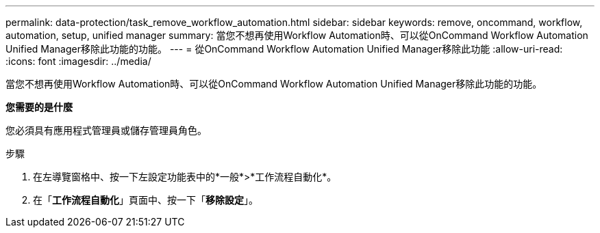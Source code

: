 ---
permalink: data-protection/task_remove_workflow_automation.html 
sidebar: sidebar 
keywords: remove, oncommand, workflow, automation, setup, unified manager 
summary: 當您不想再使用Workflow Automation時、可以從OnCommand Workflow Automation Unified Manager移除此功能的功能。 
---
= 從OnCommand Workflow Automation Unified Manager移除此功能
:allow-uri-read: 
:icons: font
:imagesdir: ../media/


[role="lead"]
當您不想再使用Workflow Automation時、可以從OnCommand Workflow Automation Unified Manager移除此功能的功能。

*您需要的是什麼*

您必須具有應用程式管理員或儲存管理員角色。

.步驟
. 在左導覽窗格中、按一下左設定功能表中的*一般*>*工作流程自動化*。
. 在「*工作流程自動化*」頁面中、按一下「*移除設定*」。

